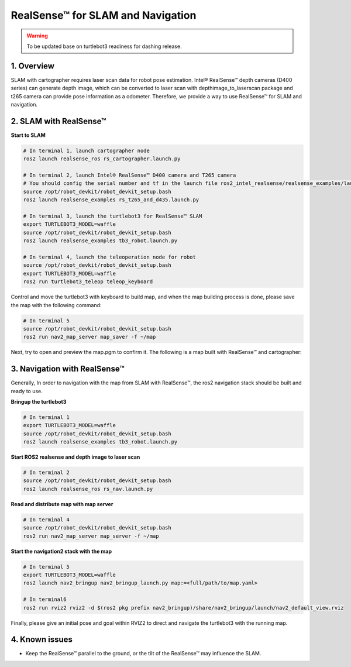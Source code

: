 RealSense™ for SLAM and Navigation
==================================

.. warning::

   To be updated base on turtlebot3 readiness for dashing release.

1. Overview
-----------

SLAM with cartographer requires laser scan data for robot pose estimation. Intel® RealSense™ depth cameras (D400 series) can generate depth image, which can be converted to laser scan with depthimage_to_laserscan package and t265 camera can provide pose information as a odometer. Therefore, we provide a way to use RealSense™ for SLAM and navigation.

2. SLAM with RealSense™
------------------------

\ **Start to SLAM**\ 

.. code:: bash

   # In terminal 1, launch cartographer node
   ros2 launch realsense_ros rs_cartographer.launch.py

   # In terminal 2, launch Intel® RealSense™ D400 camera and T265 camera 
   # You should config the serial number and tf in the launch file ros2_intel_realsense/realsense_examples/launch/rs_t265_and_d435.launch.py before launch the camera 
   source /opt/robot_devkit/robot_devkit_setup.bash
   ros2 launch realsense_examples rs_t265_and_d435.launch.py

   # In terminal 3, launch the turtlebot3 for RealSense™ SLAM
   export TURTLEBOT3_MODEL=waffle
   source /opt/robot_devkit/robot_devkit_setup.bash
   ros2 launch realsense_examples tb3_robot.launch.py

   # In terminal 4, launch the teleoperation node for robot
   source /opt/robot_devkit/robot_devkit_setup.bash
   export TURTLEBOT3_MODEL=waffle
   ros2 run turtlebot3_teleop teleop_keyboard

Control and move the turtlebot3 with keyboard to build map, and when the map building process is done, please save the map with the following command:

.. code:: bash

   # In terminal 5
   source /opt/robot_devkit/robot_devkit_setup.bash
   ros2 run nav2_map_server map_saver -f ~/map

Next, try to open and preview the map.pgm to confirm it. The following is a map built with RealSense™ and cartographer:

.. image:: ../imgs/slam_with_rs.png

3. Navigation with RealSense™
-----------------------------

Generally, In order to navigation with the map from SLAM with RealSense™, the ros2 navigation stack should be built and ready to use.

\ **Bringup the turtlebot3**\ 

.. code:: bash

   # In terminal 1
   export TURTLEBOT3_MODEL=waffle
   source /opt/robot_devkit/robot_devkit_setup.bash
   ros2 launch realsense_examples tb3_robot.launch.py

\ **Start ROS2 realsense and depth image to laser scan**\ 

.. code:: bash

   # In terminal 2
   source /opt/robot_devkit/robot_devkit_setup.bash
   ros2 launch realsense_ros rs_nav.launch.py

\ **Read and distribute map with map server**\ 

.. code:: bash

   # In terminal 4
   source /opt/robot_devkit/robot_devkit_setup.bash
   ros2 run nav2_map_server map_server -f ~/map

\ **Start the navigation2 stack with the map**\ 

.. code:: bash

   # In terminal 5
   export TURTLEBOT3_MODEL=waffle
   ros2 launch nav2_bringup nav2_bringup_launch.py map:=<full/path/to/map.yaml>

   # In terminal6
   ros2 run rviz2 rviz2 -d $(ros2 pkg prefix nav2_bringup)/share/nav2_bringup/launch/nav2_default_view.rviz


Finally, please give an initial pose and goal within RVIZ2 to direct and navigate the turtlebot3 with the running map.

4. Known issues
---------------

* Keep the RealSense™ parallel to the ground, or the tilt of the RealSense™ may influence the SLAM.